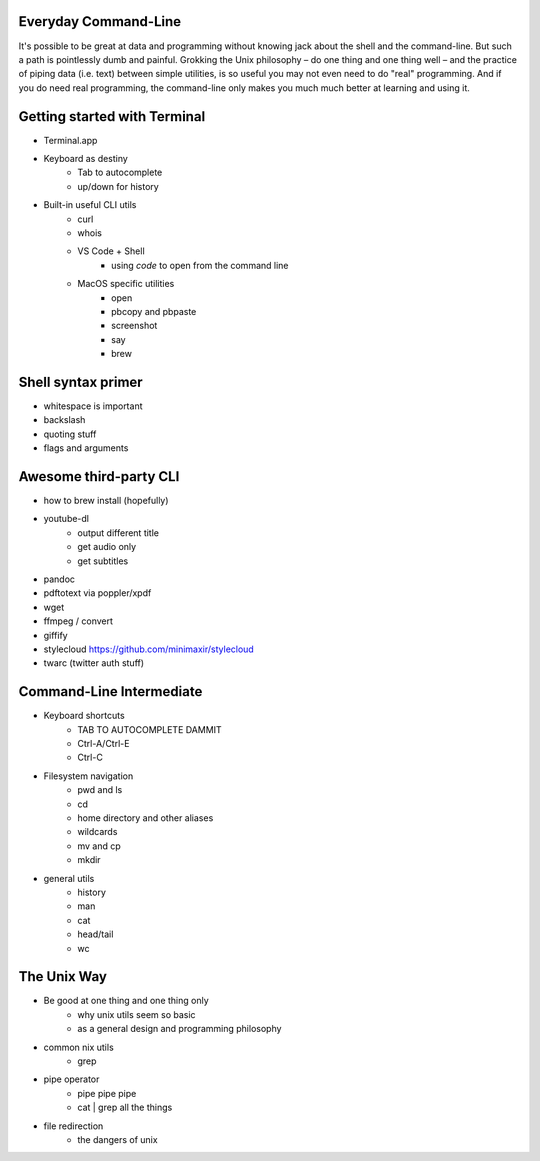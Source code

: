 
Everyday Command-Line
=====================

It's possible to be great at data and programming without knowing jack about the shell and the command-line. But such a path is pointlessly dumb and painful. Grokking the Unix philosophy – do one thing and one thing well – and the practice of piping data (i.e. text) between simple utilities, is so useful you may not even need to do "real" programming. And if you do need real programming, the command-line only makes you much much better at learning and using it.


Getting started with Terminal
=============================

- Terminal.app
- Keyboard as destiny
    - Tab to autocomplete
    - up/down for history

- Built-in useful CLI utils
    - curl
    - whois
    - VS Code + Shell
        - using `code` to open from the command line
    - MacOS specific utilities
        - open
        - pbcopy and pbpaste
        - screenshot
        - say
        - brew

Shell syntax primer
===================

- whitespace is important
- backslash
- quoting stuff
- flags and arguments


Awesome third-party CLI
=======================

- how to brew install (hopefully)
- youtube-dl
    - output different title
    - get audio only
    - get subtitles
- pandoc
- pdftotext via poppler/xpdf
- wget
- ffmpeg / convert
- giffify
- stylecloud https://github.com/minimaxir/stylecloud
- twarc (twitter auth stuff)


Command-Line Intermediate
=========================

- Keyboard shortcuts
    - TAB TO AUTOCOMPLETE DAMMIT
    - Ctrl-A/Ctrl-E
    - Ctrl-C
- Filesystem navigation
    - pwd and ls
    - cd
    - home directory and other aliases
    - wildcards
    - mv and cp
    - mkdir
- general utils
    - history
    - man
    - cat
    - head/tail
    - wc


The Unix Way
============


- Be good at one thing and one thing only
    - why unix utils seem so basic
    - as a general design and programming philosophy
- common nix utils
    - grep
- pipe operator
    - pipe pipe pipe
    - cat | grep all the things
- file redirection
    - the dangers of unix

